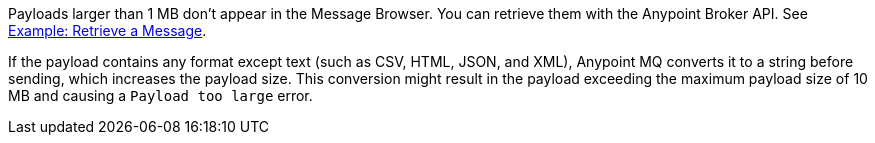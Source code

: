 // MQ Big Payload
// tag::mqBigPayload[]
Payloads larger than 1 MB don't appear in the Message Browser.
You can retrieve them with the Anypoint Broker API.
See 
xref:mq-apis.adoc#example-retrieve-a-message[Example: Retrieve a Message].
// end::mqBigPayload[]

// MQ XML Payload
// tag::mqPayloadConvert[]
If the payload contains any format except text (such as CSV, HTML, JSON, and XML), Anypoint MQ converts it to a string before sending, which increases the payload size.
This conversion might result in the payload exceeding the maximum payload size of 10 MB and causing a `Payload too large` error.
// end::mqPayloadConvert[]